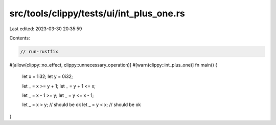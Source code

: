 src/tools/clippy/tests/ui/int_plus_one.rs
=========================================

Last edited: 2023-03-30 20:35:59

Contents:

.. code-block:: rs

    // run-rustfix

#[allow(clippy::no_effect, clippy::unnecessary_operation)]
#[warn(clippy::int_plus_one)]
fn main() {
    let x = 1i32;
    let y = 0i32;

    let _ = x >= y + 1;
    let _ = y + 1 <= x;

    let _ = x - 1 >= y;
    let _ = y <= x - 1;

    let _ = x > y; // should be ok
    let _ = y < x; // should be ok
}



